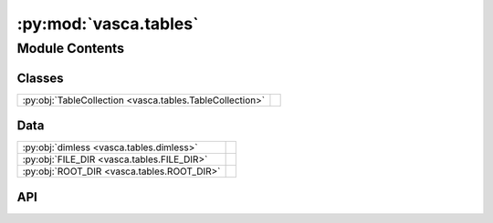 :py:mod:`vasca.tables`
======================

.. py:module:: vasca.tables

.. autodoc2-docstring:: vasca.tables
   :allowtitles:

Module Contents
---------------

Classes
~~~~~~~

.. list-table::
   :class: autosummary longtable
   :align: left

   * - :py:obj:`TableCollection <vasca.tables.TableCollection>`
     - .. autodoc2-docstring:: vasca.tables.TableCollection
          :summary:

Data
~~~~

.. list-table::
   :class: autosummary longtable
   :align: left

   * - :py:obj:`dimless <vasca.tables.dimless>`
     - .. autodoc2-docstring:: vasca.tables.dimless
          :summary:
   * - :py:obj:`FILE_DIR <vasca.tables.FILE_DIR>`
     - .. autodoc2-docstring:: vasca.tables.FILE_DIR
          :summary:
   * - :py:obj:`ROOT_DIR <vasca.tables.ROOT_DIR>`
     - .. autodoc2-docstring:: vasca.tables.ROOT_DIR
          :summary:

API
~~~

.. py:data:: dimless
   :canonical: vasca.tables.dimless
   :value: None

   .. autodoc2-docstring:: vasca.tables.dimless

.. py:data:: FILE_DIR
   :canonical: vasca.tables.FILE_DIR
   :value: 'dirname(...)'

   .. autodoc2-docstring:: vasca.tables.FILE_DIR

.. py:data:: ROOT_DIR
   :canonical: vasca.tables.ROOT_DIR
   :value: None

   .. autodoc2-docstring:: vasca.tables.ROOT_DIR

.. py:class:: TableCollection()
   :canonical: vasca.tables.TableCollection

   .. autodoc2-docstring:: vasca.tables.TableCollection

   .. rubric:: Initialization

   .. autodoc2-docstring:: vasca.tables.TableCollection.__init__

   .. py:method:: table_from_template(dd_data: dict, template_name: str) -> astropy.table.Table
      :canonical: vasca.tables.TableCollection.table_from_template
      :staticmethod:

      .. autodoc2-docstring:: vasca.tables.TableCollection.table_from_template

   .. py:method:: remove_tables(ll_table_names: list[str]) -> None
      :canonical: vasca.tables.TableCollection.remove_tables

      .. autodoc2-docstring:: vasca.tables.TableCollection.remove_tables

   .. py:method:: add_table(data: list | numpy.ndarray, template_name: str) -> None
      :canonical: vasca.tables.TableCollection.add_table

      .. autodoc2-docstring:: vasca.tables.TableCollection.add_table

   .. py:method:: remove_unselected(table_name: str) -> None
      :canonical: vasca.tables.TableCollection.remove_unselected

      .. autodoc2-docstring:: vasca.tables.TableCollection.remove_unselected

   .. py:method:: write_to_fits(file_name: str = 'tables.fits', overwrite: bool = True, fits_verify: str = 'fix') -> None
      :canonical: vasca.tables.TableCollection.write_to_fits

      .. autodoc2-docstring:: vasca.tables.TableCollection.write_to_fits

   .. py:method:: load_from_fits(file_name: str) -> None
      :canonical: vasca.tables.TableCollection.load_from_fits

      .. autodoc2-docstring:: vasca.tables.TableCollection.load_from_fits

   .. py:method:: info() -> None
      :canonical: vasca.tables.TableCollection.info

      .. autodoc2-docstring:: vasca.tables.TableCollection.info

   .. py:method:: __str__() -> str
      :canonical: vasca.tables.TableCollection.__str__

      .. autodoc2-docstring:: vasca.tables.TableCollection.__str__

   .. py:method:: select_from_config(dd_selections: dict) -> None
      :canonical: vasca.tables.TableCollection.select_from_config

      .. autodoc2-docstring:: vasca.tables.TableCollection.select_from_config

   .. py:method:: select_rows(selections: dict, remove_unselected: bool = False) -> None
      :canonical: vasca.tables.TableCollection.select_rows

      .. autodoc2-docstring:: vasca.tables.TableCollection.select_rows

   .. py:method:: get_light_curve(fd_src_ids: int | list[int] | None = None, rg_src_ids: int | list[int] | None = None, flux_var: str = 'flux') -> dict
      :canonical: vasca.tables.TableCollection.get_light_curve

      .. autodoc2-docstring:: vasca.tables.TableCollection.get_light_curve

   .. py:method:: cluster_meanshift(**ms_kw) -> int
      :canonical: vasca.tables.TableCollection.cluster_meanshift

      .. autodoc2-docstring:: vasca.tables.TableCollection.cluster_meanshift

   .. py:method:: set_src_stats(src_id_name: str = 'fd_src_id') -> None
      :canonical: vasca.tables.TableCollection.set_src_stats

      .. autodoc2-docstring:: vasca.tables.TableCollection.set_src_stats

   .. py:method:: set_hardness_ratio(obs_filter_id1: int = 1, obs_filter_id2: int = 2) -> None
      :canonical: vasca.tables.TableCollection.set_hardness_ratio

      .. autodoc2-docstring:: vasca.tables.TableCollection.set_hardness_ratio

   .. py:method:: add_column(table_name: str, col_name: str, col_data: dict | numpy.ndarray | None = None) -> None
      :canonical: vasca.tables.TableCollection.add_column

      .. autodoc2-docstring:: vasca.tables.TableCollection.add_column

   .. py:method:: copy_table_columns(tab_name_to: str, tab_name_from: str, copy_vars: list[str], match_var: str = 'rg_src_id', select_matched: bool = False) -> None
      :canonical: vasca.tables.TableCollection.copy_table_columns

      .. autodoc2-docstring:: vasca.tables.TableCollection.copy_table_columns

   .. py:method:: cross_match(dist_max: astropy.units.Quantity = 1.5 * uu.arcsec, dist_s2n_max: float = 3, cat_table_name: str = 'tt_coadd_sources', cat_id_name: str = 'coadd_src_id', cat_name: str = 'coadd', src_table_name: str = 'tt_sources') -> None
      :canonical: vasca.tables.TableCollection.cross_match

      .. autodoc2-docstring:: vasca.tables.TableCollection.cross_match

